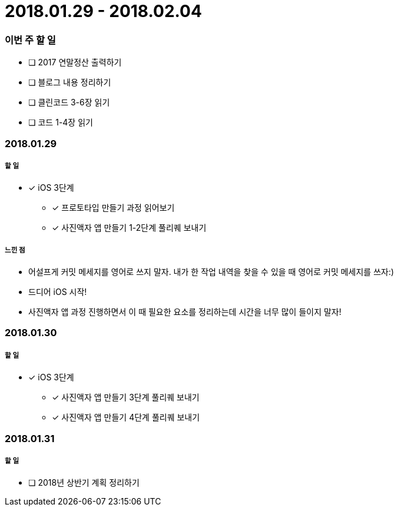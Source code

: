 = 2018.01.29 - 2018.02.04

=== 이번 주 할 일
* [ ] 2017 연말정산 출력하기
* [ ] 블로그 내용 정리하기
* [ ] 클린코드 3-6장 읽기
* [ ] 코드 1-4장 읽기
 
=== 2018.01.29

===== 할 일
* [*] iOS 3단계 
** [*] 프로토타입 만들기 과정 읽어보기
** [*] 사진액자 앱 만들기 1-2단계 풀리퀘 보내기

===== 느낀 점
* 어설프게 커밋 메세지를 영어로 쓰지 말자. 내가 한 작업 내역을 찾을 수 있을 때 영어로 커밋 메세지를 쓰자:)
* 드디어 iOS 시작!
* 사진액자 앱 과정 진행하면서 이 때 필요한 요소를 정리하는데 시간을 너무 많이 들이지 말자!

=== 2018.01.30

===== 할 일
* [*] iOS 3단계
** [*] 사진액자 앱 만들기 3단계 풀리퀘 보내기
** [*] 사진액자 앱 만들기 4단계 풀리퀘 보내기

=== 2018.01.31

===== 할 일
* [ ] 2018년 상반기 계획 정리하기